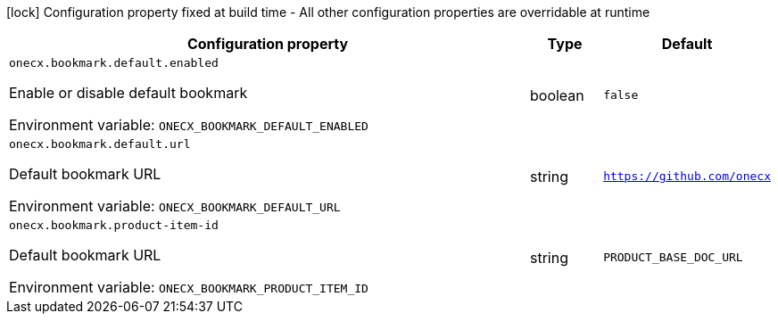 :summaryTableId: onecx-bookmark-svc
[.configuration-legend]
icon:lock[title=Fixed at build time] Configuration property fixed at build time - All other configuration properties are overridable at runtime
[.configuration-reference.searchable, cols="80,.^10,.^10"]
|===

h|[.header-title]##Configuration property##
h|Type
h|Default

a| [[onecx-bookmark-svc_onecx-bookmark-default-enabled]] [.property-path]##`onecx.bookmark.default.enabled`##

[.description]
--
Enable or disable default bookmark


ifdef::add-copy-button-to-env-var[]
Environment variable: env_var_with_copy_button:+++ONECX_BOOKMARK_DEFAULT_ENABLED+++[]
endif::add-copy-button-to-env-var[]
ifndef::add-copy-button-to-env-var[]
Environment variable: `+++ONECX_BOOKMARK_DEFAULT_ENABLED+++`
endif::add-copy-button-to-env-var[]
--
|boolean
|`false`

a| [[onecx-bookmark-svc_onecx-bookmark-default-url]] [.property-path]##`onecx.bookmark.default.url`##

[.description]
--
Default bookmark URL


ifdef::add-copy-button-to-env-var[]
Environment variable: env_var_with_copy_button:+++ONECX_BOOKMARK_DEFAULT_URL+++[]
endif::add-copy-button-to-env-var[]
ifndef::add-copy-button-to-env-var[]
Environment variable: `+++ONECX_BOOKMARK_DEFAULT_URL+++`
endif::add-copy-button-to-env-var[]
--
|string
|`https://github.com/onecx`

a| [[onecx-bookmark-svc_onecx-bookmark-product-item-id]] [.property-path]##`onecx.bookmark.product-item-id`##

[.description]
--
Default bookmark URL


ifdef::add-copy-button-to-env-var[]
Environment variable: env_var_with_copy_button:+++ONECX_BOOKMARK_PRODUCT_ITEM_ID+++[]
endif::add-copy-button-to-env-var[]
ifndef::add-copy-button-to-env-var[]
Environment variable: `+++ONECX_BOOKMARK_PRODUCT_ITEM_ID+++`
endif::add-copy-button-to-env-var[]
--
|string
|`PRODUCT_BASE_DOC_URL`

|===


:!summaryTableId: